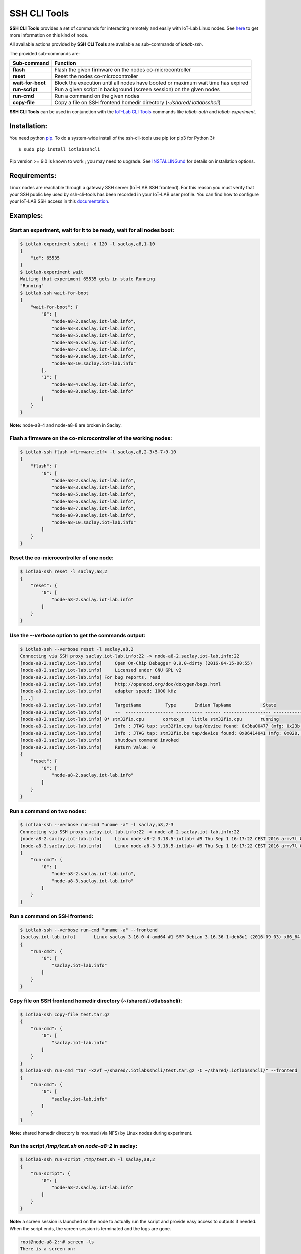
SSH CLI Tools
=============

|PyPI| |CI| |Codecov|

**SSH CLI Tools** provides a set of commands for interacting remotely and easily
with IoT-Lab Linux nodes. See `here <https://www.iot-lab.info/docs/boards/iot-lab-a8-m3/>`_
to get more information on this kind of node.

All available actions provided by **SSH CLI Tools** are available as sub-commands
of `iotlab-ssh`.

The provided sub-commands are:

=================== ==========================================================================================
 Sub-command        Function
=================== ==========================================================================================
 **flash**           Flash the given firmware on the nodes co-microcontroller
 **reset**           Reset the nodes co-microcontroller
 **wait-for-boot**   Block the execution until all nodes have booted or maximum wait time has expired
 **run-script**      Run a given script in background (screen session) on the given nodes
 **run-cmd**         Run a command on the given nodes
 **copy-file**       Copy a file on SSH frontend homedir directory (*~/shared/.iotlabsshcli*)
=================== ==========================================================================================

**SSH CLI Tools** can be used in conjunction with the
`IoT-Lab CLI Tools <https://github.com/iot-lab/cli-tools>`_ commands like
`iotlab-auth` and `iotlab-experiment`.

Installation:
-------------

You need python `pip <https://pip.pypa.io/en/stable/>`_.
To do a system-wide install of the ssh-cli-tools use pip (or pip3 for
Python 3)::

    $ sudo pip install iotlabsshcli

Pip version >= 9.0 is known to work ; you may need to upgrade.
See `<INSTALLING.md>`_ for details on installation options.

Requirements:
-------------

Linux nodes are reachable through a gateway SSH server (IoT-LAB SSH
frontend). For this reason you must verify that your SSH public key used by
ssh-cli-tools has been recorded in your IoT-LAB user profile. You can find how
to configure your IoT-LAB SSH access in this
`documentation <https://www.iot-lab.info/docs/getting-started/ssh-access/>`_.

Examples:
---------

Start an experiment, wait for it to be ready, wait for all nodes boot:
......................................................................

.. code-block::

    $ iotlab-experiment submit -d 120 -l saclay,a8,1-10
    {
        "id": 65535
    }
    $ iotlab-experiment wait
    Waiting that experiment 65535 gets in state Running
    "Running"
    $ iotlab-ssh wait-for-boot
    {
        "wait-for-boot": {
            "0": [
                "node-a8-2.saclay.iot-lab.info",
                "node-a8-3.saclay.iot-lab.info",
                "node-a8-5.saclay.iot-lab.info",
                "node-a8-6.saclay.iot-lab.info",
                "node-a8-7.saclay.iot-lab.info",
                "node-a8-9.saclay.iot-lab.info",
                "node-a8-10.saclay.iot-lab.info"
            ],
            "1": [
                "node-a8-4.saclay.iot-lab.info",
                "node-a8-8.saclay.iot-lab.info"
            ]
        }
    }


**Note:** node-a8-4 and node-a8-8 are broken in Saclay.

Flash a firmware on the co-microcontroller of the working nodes:
................................................................

.. code-block::

    $ iotlab-ssh flash <firmware.elf> -l saclay,a8,2-3+5-7+9-10
    {
        "flash": {
            "0": [
                "node-a8-2.saclay.iot-lab.info",
                "node-a8-3.saclay.iot-lab.info",
                "node-a8-5.saclay.iot-lab.info",
                "node-a8-6.saclay.iot-lab.info",
                "node-a8-7.saclay.iot-lab.info",
                "node-a8-9.saclay.iot-lab.info",
                "node-a8-10.saclay.iot-lab.info"
            ]
        }
    }

Reset the co-microcontroller of one node:
.........................................

.. code-block::

    $ iotlab-ssh reset -l saclay,a8,2
    {
        "reset": {
            "0": [
                "node-a8-2.saclay.iot-lab.info"
            ]
        }
    }

Use the *--verbose* option to get the commands output:
......................................................

.. code-block::

    $ iotlab-ssh --verbose reset -l saclay,a8,2
    Connecting via SSH proxy saclay.iot-lab.info:22 -> node-a8-2.saclay.iot-lab.info:22
    [node-a8-2.saclay.iot-lab.info]	Open On-Chip Debugger 0.9.0-dirty (2016-04-15-00:55)
    [node-a8-2.saclay.iot-lab.info]	Licensed under GNU GPL v2
    [node-a8-2.saclay.iot-lab.info] For bug reports, read
    [node-a8-2.saclay.iot-lab.info]	http://openocd.org/doc/doxygen/bugs.html
    [node-a8-2.saclay.iot-lab.info]	adapter speed: 1000 kHz
    [...]
    [node-a8-2.saclay.iot-lab.info]	TargetName         Type       Endian TapName            State
    [node-a8-2.saclay.iot-lab.info]	--  ------------------ ---------- ------ ------------------ ------------
    [node-a8-2.saclay.iot-lab.info] 0* stm32f1x.cpu       cortex_m   little stm32f1x.cpu       running
    [node-a8-2.saclay.iot-lab.info]	Info : JTAG tap: stm32f1x.cpu tap/device found: 0x3ba00477 (mfg: 0x23b, part: 0xba00, ver: 0x3)
    [node-a8-2.saclay.iot-lab.info]	Info : JTAG tap: stm32f1x.bs tap/device found: 0x06414041 (mfg: 0x020, part: 0x6414, ver: 0x0)
    [node-a8-2.saclay.iot-lab.info]	shutdown command invoked
    [node-a8-2.saclay.iot-lab.info]	Return Value: 0
    {
        "reset": {
            "0": [
                "node-a8-2.saclay.iot-lab.info"
            ]
        }
    }

Run a command on two nodes:
...........................

.. code-block::

    $ iotlab-ssh --verbose run-cmd "uname -a" -l saclay,a8,2-3
    Connecting via SSH proxy saclay.iot-lab.info:22 -> node-a8-2.saclay.iot-lab.info:22
    [node-a8-2.saclay.iot-lab.info]	Linux node-a8-2 3.18.5-iotlab+ #9 Thu Sep 1 16:17:22 CEST 2016 armv7l GNU/Linux
    [node-a8-3.saclay.iot-lab.info]	Linux node-a8-3 3.18.5-iotlab+ #9 Thu Sep 1 16:17:22 CEST 2016 armv7l GNU/Linux
    {
        "run-cmd": {
            "0": [
                "node-a8-2.saclay.iot-lab.info",
                "node-a8-3.saclay.iot-lab.info"
            ]
        }
    }

Run a command on SSH frontend:
..............................

.. code-block::

    $ iotlab-ssh --verbose run-cmd "uname -a" --frontend
    [saclay.iot-lab.info]	Linux saclay 3.16.0-4-amd64 #1 SMP Debian 3.16.36-1+deb8u1 (2016-09-03) x86_64 GNU/Linux
    {
        "run-cmd": {
            "0": [
                "saclay.iot-lab.info"
            ]
        }
    }

Copy file on SSH frontend homedir directory (~/shared/.iotlabsshcli):
.....................................................................

.. code-block::

    $ iotlab-ssh copy-file test.tar.gz
    {
        "run-cmd": {
            "0": [
                "saclay.iot-lab.info"
            ]
        }
    }
    $ iotlab-ssh run-cmd "tar -xzvf ~/shared/.iotlabsshcli/test.tar.gz -C ~/shared/.iotlabsshcli/" --frontend
    {
        "run-cmd": {
            "0": [
                "saclay.iot-lab.info"
            ]
        }
    }

**Note:** shared homedir directory is mounted (via NFS) by Linux nodes during experiment.

Run the script `/tmp/test.sh` on `node-a8-2` in saclay:
.......................................................

.. code-block::

    $ iotlab-ssh run-script /tmp/test.sh -l saclay,a8,2
    {
        "run-script": {
            "0": [
                "node-a8-2.saclay.iot-lab.info"
            ]
        }
    }

**Note:** a screen session is launched on the node
to actually run the script and provide easy access to outputs if needed.
When the script ends, the screen session is terminated and the logs are gone.

.. code-block::

    root@node-a8-2:~# screen -ls
    There is a screen on:
           1877.<login>-<exp_id>   (Detached)
    1 Socket in /tmp/screens/S-root.

**Note:** similar to run command you can pass the *--frontend* option if
you want to launch a script in background on the SSH frontend.


.. |PyPI| image:: https://badge.fury.io/py/iotlabsshcli.svg
   :target: https://badge.fury.io/py/iotlabsshcli
   :alt: PyPI package status

.. |CI| image:: https://github.com/iot-lab/ssh-cli-tools/workflows/CI/badge.svg
    :target: https://github.com/iot-lab/ssh-cli-tools/actions?query=workflow%3ACI+branch%3Amaster
    :alt: CI status

.. |Codecov| image:: https://codecov.io/gh/iot-lab/ssh-cli-tools/branch/master/graph/badge.svg
   :target: https://codecov.io/gh/iot-lab/ssh-cli-tools/branch/master
   :alt: Codecov coverage status

